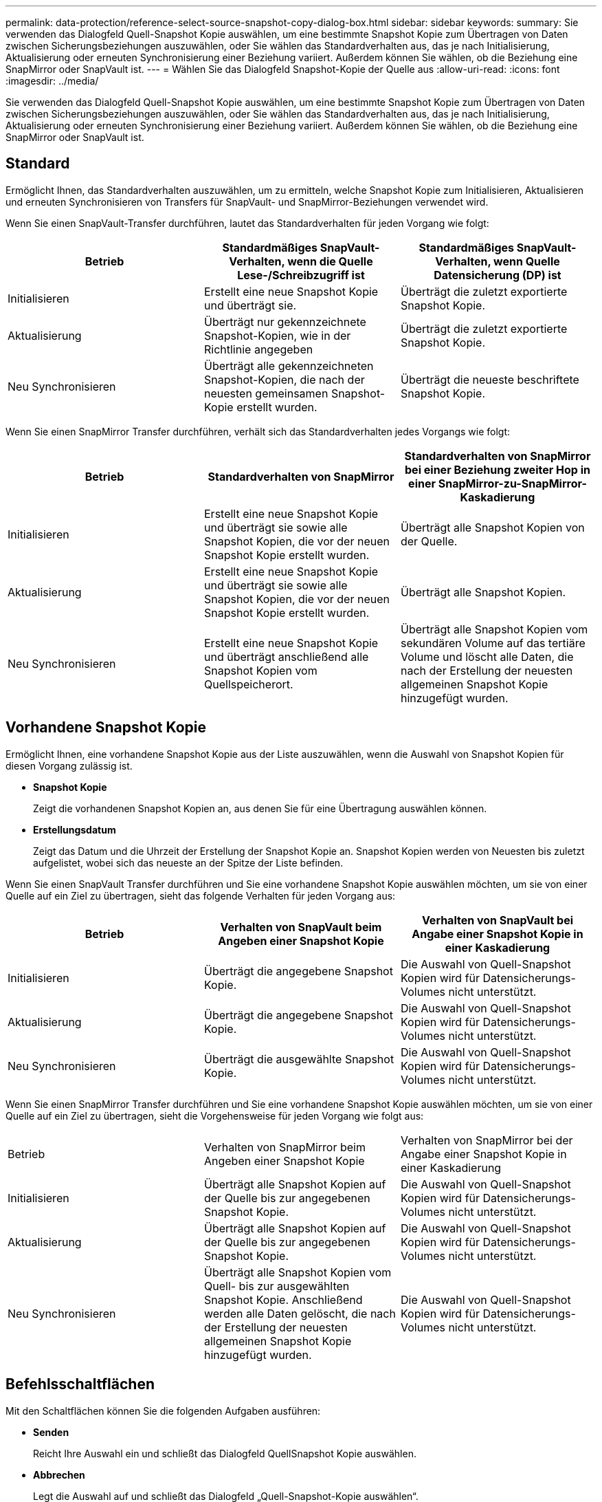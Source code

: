 ---
permalink: data-protection/reference-select-source-snapshot-copy-dialog-box.html 
sidebar: sidebar 
keywords:  
summary: Sie verwenden das Dialogfeld Quell-Snapshot Kopie auswählen, um eine bestimmte Snapshot Kopie zum Übertragen von Daten zwischen Sicherungsbeziehungen auszuwählen, oder Sie wählen das Standardverhalten aus, das je nach Initialisierung, Aktualisierung oder erneuten Synchronisierung einer Beziehung variiert. Außerdem können Sie wählen, ob die Beziehung eine SnapMirror oder SnapVault ist. 
---
= Wählen Sie das Dialogfeld Snapshot-Kopie der Quelle aus
:allow-uri-read: 
:icons: font
:imagesdir: ../media/


[role="lead"]
Sie verwenden das Dialogfeld Quell-Snapshot Kopie auswählen, um eine bestimmte Snapshot Kopie zum Übertragen von Daten zwischen Sicherungsbeziehungen auszuwählen, oder Sie wählen das Standardverhalten aus, das je nach Initialisierung, Aktualisierung oder erneuten Synchronisierung einer Beziehung variiert. Außerdem können Sie wählen, ob die Beziehung eine SnapMirror oder SnapVault ist.



== Standard

Ermöglicht Ihnen, das Standardverhalten auszuwählen, um zu ermitteln, welche Snapshot Kopie zum Initialisieren, Aktualisieren und erneuten Synchronisieren von Transfers für SnapVault- und SnapMirror-Beziehungen verwendet wird.

Wenn Sie einen SnapVault-Transfer durchführen, lautet das Standardverhalten für jeden Vorgang wie folgt:

|===
| Betrieb | Standardmäßiges SnapVault-Verhalten, wenn die Quelle Lese-/Schreibzugriff ist | Standardmäßiges SnapVault-Verhalten, wenn Quelle Datensicherung (DP) ist 


 a| 
Initialisieren
 a| 
Erstellt eine neue Snapshot Kopie und überträgt sie.
 a| 
Überträgt die zuletzt exportierte Snapshot Kopie.



 a| 
Aktualisierung
 a| 
Überträgt nur gekennzeichnete Snapshot-Kopien, wie in der Richtlinie angegeben
 a| 
Überträgt die zuletzt exportierte Snapshot Kopie.



 a| 
Neu Synchronisieren
 a| 
Überträgt alle gekennzeichneten Snapshot-Kopien, die nach der neuesten gemeinsamen Snapshot-Kopie erstellt wurden.
 a| 
Überträgt die neueste beschriftete Snapshot Kopie.

|===
Wenn Sie einen SnapMirror Transfer durchführen, verhält sich das Standardverhalten jedes Vorgangs wie folgt:

|===
| Betrieb | Standardverhalten von SnapMirror | Standardverhalten von SnapMirror bei einer Beziehung zweiter Hop in einer SnapMirror-zu-SnapMirror-Kaskadierung 


 a| 
Initialisieren
 a| 
Erstellt eine neue Snapshot Kopie und überträgt sie sowie alle Snapshot Kopien, die vor der neuen Snapshot Kopie erstellt wurden.
 a| 
Überträgt alle Snapshot Kopien von der Quelle.



 a| 
Aktualisierung
 a| 
Erstellt eine neue Snapshot Kopie und überträgt sie sowie alle Snapshot Kopien, die vor der neuen Snapshot Kopie erstellt wurden.
 a| 
Überträgt alle Snapshot Kopien.



 a| 
Neu Synchronisieren
 a| 
Erstellt eine neue Snapshot Kopie und überträgt anschließend alle Snapshot Kopien vom Quellspeicherort.
 a| 
Überträgt alle Snapshot Kopien vom sekundären Volume auf das tertiäre Volume und löscht alle Daten, die nach der Erstellung der neuesten allgemeinen Snapshot Kopie hinzugefügt wurden.

|===


== Vorhandene Snapshot Kopie

Ermöglicht Ihnen, eine vorhandene Snapshot Kopie aus der Liste auszuwählen, wenn die Auswahl von Snapshot Kopien für diesen Vorgang zulässig ist.

* *Snapshot Kopie*
+
Zeigt die vorhandenen Snapshot Kopien an, aus denen Sie für eine Übertragung auswählen können.

* *Erstellungsdatum*
+
Zeigt das Datum und die Uhrzeit der Erstellung der Snapshot Kopie an. Snapshot Kopien werden von Neuesten bis zuletzt aufgelistet, wobei sich das neueste an der Spitze der Liste befinden.



Wenn Sie einen SnapVault Transfer durchführen und Sie eine vorhandene Snapshot Kopie auswählen möchten, um sie von einer Quelle auf ein Ziel zu übertragen, sieht das folgende Verhalten für jeden Vorgang aus:

|===
| Betrieb | Verhalten von SnapVault beim Angeben einer Snapshot Kopie | Verhalten von SnapVault bei Angabe einer Snapshot Kopie in einer Kaskadierung 


 a| 
Initialisieren
 a| 
Überträgt die angegebene Snapshot Kopie.
 a| 
Die Auswahl von Quell-Snapshot Kopien wird für Datensicherungs-Volumes nicht unterstützt.



 a| 
Aktualisierung
 a| 
Überträgt die angegebene Snapshot Kopie.
 a| 
Die Auswahl von Quell-Snapshot Kopien wird für Datensicherungs-Volumes nicht unterstützt.



 a| 
Neu Synchronisieren
 a| 
Überträgt die ausgewählte Snapshot Kopie.
 a| 
Die Auswahl von Quell-Snapshot Kopien wird für Datensicherungs-Volumes nicht unterstützt.

|===
Wenn Sie einen SnapMirror Transfer durchführen und Sie eine vorhandene Snapshot Kopie auswählen möchten, um sie von einer Quelle auf ein Ziel zu übertragen, sieht die Vorgehensweise für jeden Vorgang wie folgt aus:

|===


| Betrieb | Verhalten von SnapMirror beim Angeben einer Snapshot Kopie | Verhalten von SnapMirror bei der Angabe einer Snapshot Kopie in einer Kaskadierung 


 a| 
Initialisieren
 a| 
Überträgt alle Snapshot Kopien auf der Quelle bis zur angegebenen Snapshot Kopie.
 a| 
Die Auswahl von Quell-Snapshot Kopien wird für Datensicherungs-Volumes nicht unterstützt.



 a| 
Aktualisierung
 a| 
Überträgt alle Snapshot Kopien auf der Quelle bis zur angegebenen Snapshot Kopie.
 a| 
Die Auswahl von Quell-Snapshot Kopien wird für Datensicherungs-Volumes nicht unterstützt.



 a| 
Neu Synchronisieren
 a| 
Überträgt alle Snapshot Kopien vom Quell- bis zur ausgewählten Snapshot Kopie. Anschließend werden alle Daten gelöscht, die nach der Erstellung der neuesten allgemeinen Snapshot Kopie hinzugefügt wurden.
 a| 
Die Auswahl von Quell-Snapshot Kopien wird für Datensicherungs-Volumes nicht unterstützt.

|===


== Befehlsschaltflächen

Mit den Schaltflächen können Sie die folgenden Aufgaben ausführen:

* *Senden*
+
Reicht Ihre Auswahl ein und schließt das Dialogfeld QuellSnapshot Kopie auswählen.

* *Abbrechen*
+
Legt die Auswahl auf und schließt das Dialogfeld „Quell-Snapshot-Kopie auswählen“.


